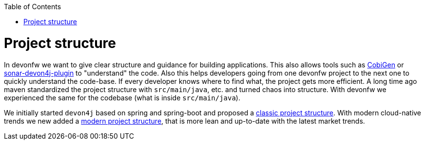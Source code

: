 :toc: macro
toc::[]

= Project structure

In devonfw we want to give clear structure and guidance for building applications.
This also allows tools such as https://github.com/devonfw/cobigen[CobiGen] or https://github.com/devonfw/sonar-devon4j-plugin/[sonar-devon4j-plugin] to "understand" the code.
Also this helps developers going from one devonfw project to the next one to quickly understand the code-base.
If every developer knows where to find what, the project gets more efficient.
A long time ago maven standardized the project structure with `src/main/java`, etc. and turned chaos into structure.
With devonfw we experienced the same for the codebase (what is inside `src/main/java`).

We initially started `devon4j` based on spring and spring-boot and proposed a link:guide-structure-classic.asciidoc[classic project structure].
With modern cloud-native trends we new added a link:guide-structure-modern.asciidoc[modern project structure], that is more lean and up-to-date with the latest market trends.